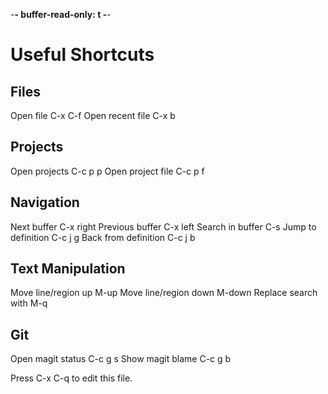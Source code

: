-*- buffer-read-only: t -*-

* Useful Shortcuts

** Files
Open file                  C-x C-f
Open recent file           C-x b

** Projects
Open projects              C-c p p
Open project file          C-c p f

** Navigation
Next buffer                C-x right
Previous buffer            C-x left
Search in buffer           C-s
Jump to definition         C-c j g
Back from definition       C-c j b

** Text Manipulation
Move line/region up        M-up
Move line/region down      M-down
Replace search with        M-q

** Git
Open magit status          C-c g s
Show magit blame           C-c g b


#+STARTUP: showeverything
Press C-x C-q to edit this file.
